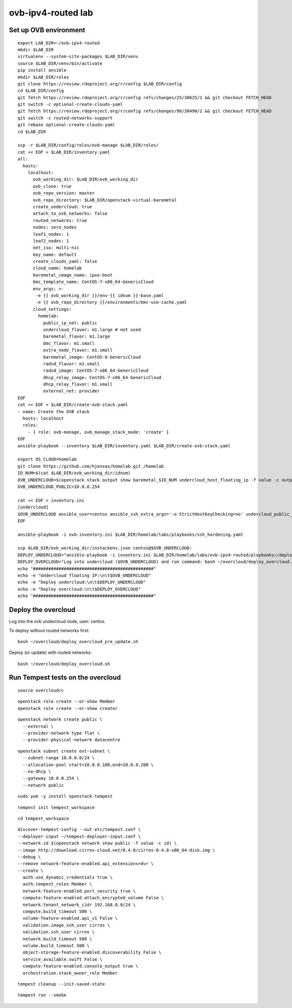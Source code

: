 ovb-ipv4-routed lab
===================

Set up OVB environment
----------------------

::

  export LAB_DIR=~/ovb-ipv4-routed
  mkdir $LAB_DIR
  virtualenv --system-site-packages $LAB_DIR/venv
  source $LAB_DIR/venv/bin/activate
  pip install ansible
  mkdir $LAB_DIR/roles
  git clone https://review.rdoproject.org/r/config $LAB_DIR/config
  cd $LAB_DIR/config
  git fetch https://review.rdoproject.org/r/config refs/changes/25/30625/1 && git checkout FETCH_HEAD
  git switch -c optional-create-clouds-yaml
  git fetch https://review.rdoproject.org/r/config refs/changes/90/30490/2 && git checkout FETCH_HEAD
  git switch -c routed-networks-support
  git rebase optional-create-clouds-yaml
  cd $LAB_DIR 

  scp -r $LAB_DIR/config/roles/ovb-manage $LAB_DIR/roles/
  cat << EOF > $LAB_DIR/inventory.yaml
  all:
    hosts:
      localhost:
        ovb_working_dir: $LAB_DIR/ovb_working_dir
        ovb_clone: true
        ovb_repo_version: master
        ovb_repo_directory: $LAB_DIR/openstack-virtual-baremetal
        create_undercloud: true
        attach_to_ovb_networks: false
        routed_networks: true
        nodes: zero_nodes
        leaf1_nodes: 1
        leaf2_nodes: 1
        net_iso: multi-nic
        key_name: default
        create_clouds_yaml: false
        cloud_name: homelab
        baremetal_image_name: ipxe-boot
        bmc_template_name: CentOS-7-x86_64-GenericCloud
        env_args: >-
         -e {{ ovb_working_dir }}/env-{{ idnum }}-base.yaml
         -e {{ ovb_repo_directory }}/environments/bmc-use-cache.yaml
        cloud_settings:
          homelab:
            public_ip_net: public
            undercloud_flavor: m1.large # not used
            baremetal_flavor: m1.large
            bmc_flavor: m1.small
            extra_node_flavor: m1.small
            baremetal_image: CentOS-8-GenericCloud
            radvd_flavor: m1.small
            radvd_image: CentOS-7-x86_64-GenericCloud
            dhcp_relay_image: CentOS-7-x86_64-GenericCloud
            dhcp_relay_flavor: m1.small
            external_net: provider
  EOF
  cat << EOF > $LAB_DIR/create-ovb-stack.yaml
  - name: Create the OVB stack
    hosts: localhost
    roles:
      - { role: ovb-manage, ovb_manage_stack_mode: 'create' }
  EOF
  ansible-playbook --inventory $LAB_DIR/inventory.yaml $LAB_DIR/create-ovb-stack.yaml

  export OS_CLOUD=homelab
  git clone https://github.com/hjensas/homelab.git /homelab
  ID_NUM=$(cat $LAB_DIR/ovb_working_dir/idnum)
  OVB_UNDERCLOUD=$(openstack stack output show baremetal_$ID_NUM undercloud_host_floating_ip -f value -c output_value)
  OVB_UNDERCLOUD_PUBLIC=10.0.0.254

  cat << EOF > inventory.ini
  [undercloud]
  $OVB_UNDERCLOUD ansible_user=centos ansible_ssh_extra_args='-o StrictHostKeyChecking=no' undercloud_public_ip=$OVB_UNDERCLOUD_PUBLIC idnum=$ID_NUM
  EOF

  ansible-playbook -i ovb-inventory.ini $LAB_DIR/homelab/labs/playbooks/ssh_hardening.yaml

  scp $LAB_DIR/ovb_working_dir/instackenv.json centos@$OVB_UNDERCLOUD:
  DEPLOY_UNDERCLOUD="ansible-playbook -i inventory.ini $LAB_DIR/homelab/labs/ovb-ipv4-routed/playbooks//deploy_undercloud.yaml"
  DEPLOY_OVERCLOUD="Log into undercloud ($OVB_UNDERCLOUD) and run command: bash ~/overcloud/deploy_overcloud.sh"
  echo "###############################################"
  echo -e "Undercloud floating IP:\n\t$OVB_UNDERCLOUD"
  echo -e "Deploy undercloud:\n\t$DEPLOY_UNDERCLOUD"
  echo -e "Deploy overcloud:\n\t$DEPLOY_OVERCLOUD"
  echo "###############################################"


Deploy the overcloud
--------------------

Log into the ovb undercloud node, user: centos.

To deploy without routed networks first::

  bash ~/overcloud/deploy_overcloud_pre_update.sh

Deploy (or update) with routed networks::

  bash ~/overcloud/deploy_overcloud.sh

Run Tempest tests on the overcloud
----------------------------------

::

  source overcloudrc

::

  openstack role create --or-show Member
  openstack role create --or-show creator

::

  openstack network create public \
    --external \
    --provider-network-type flat \
    --provider-physical-network datacentre

::

  openstack subnet create ext-subnet \
    --subnet-range 10.0.0.0/24 \
    --allocation-pool start=10.0.0.100,end=10.0.0.200 \
    --no-dhcp \
    --gateway 10.0.0.254 \
    --network public

::

  sudo yum -y install openstack-tempest

::

  tempest init tempest_workspace

::

  cd tempest_workspace

::

  discover-tempest-config --out etc/tempest.conf \
  --deployer-input ~/tempest-deployer-input.conf \
  --network-id $(openstack network show public -f value -c id) \
  --image http://download.cirros-cloud.net/0.4.0/cirros-0.4.0-x86_64-disk.img \
  --debug \
  --remove network-feature-enabled.api_extensions=dvr \
  --create \
    auth.use_dynamic_credentials true \
    auth.tempest_roles Member \
    network-feature-enabled.port_security true \
    compute-feature-enabled.attach_encrypted_volume False \
    network.tenant_network_cidr 192.168.0.0/24 \
    compute.build_timeout 500 \
    volume-feature-enabled.api_v1 False \
    validation.image_ssh_user cirros \
    validation.ssh_user cirros \
    network.build_timeout 500 \
    volume.build_timeout 500 \
    object-storage-feature-enabled.discoverability False \
    service_available.swift False \
    compute-feature-enabled.console_output true \
    orchestration.stack_owner_role Member

::

  tempest cleanup --init-saved-state

::

  tempest run --smoke
